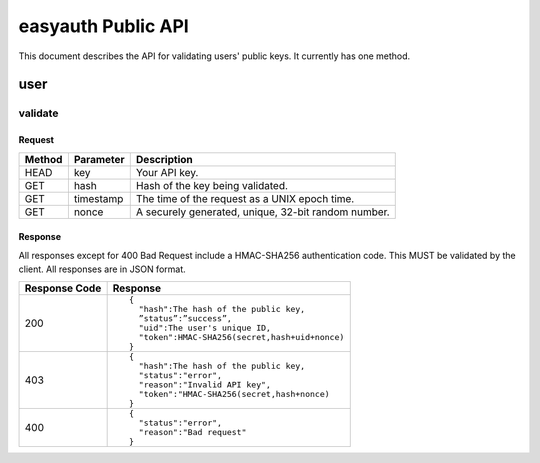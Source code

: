 ===================
easyauth Public API
===================

This document describes the API for validating users' public keys. It currently has one
method.

user
####

validate
++++++++

Request
-------
+--------+-----------+-----------------------------------------------------+
| Method | Parameter | Description                                         |
+========+===========+=====================================================+
| HEAD   | key       | Your API key.                                       |
+--------+-----------+-----------------------------------------------------+
| GET    | hash      | Hash of the key being validated.                    |
+--------+-----------+-----------------------------------------------------+
| GET    | timestamp | The time of the request as a UNIX epoch time.       |
+--------+-----------+-----------------------------------------------------+
| GET    | nonce     | A securely generated, unique, 32-bit random number. |
+--------+-----------+-----------------------------------------------------+

Response
--------
All responses except for 400 Bad Request include a HMAC-SHA256 authentication code. This MUST be validated
by the client. All responses are in JSON format.

+---------------+------------------------------------------------+
| Response Code | Response                                       |
+===============+================================================+
| 200           |                                                |
|               | ::                                             |
|               |                                                |
|               |   {                                            |
|               |     "hash":The hash of the public key,         |
|               |     ”status”:”success”,                        |
|               |     "uid":The user's unique ID,                |
|               |     "token":HMAC-SHA256(secret,hash+uid+nonce) |
|               |   }                                            |
|               |                                                |
+---------------+------------------------------------------------+
| 403           |                                                | 
|               | ::                                             |
|               |                                                |
|               |   {                                            |
|               |     "hash":The hash of the public key,         |
|               |     "status":"error",                          |
|               |     "reason":"Invalid API key",                |
|               |     "token":"HMAC-SHA256(secret,hash+nonce)    |
|               |   }                                            |
|               |                                                |
+---------------+------------------------------------------------+
| 400           |                                                |
|               | ::                                             |
|               |                                                |
|               |   {                                            |
|               |     "status":"error",                          |
|               |     "reason":"Bad request"                     |
|               |   }                                            |
|               |                                                |
+---------------+------------------------------------------------+

